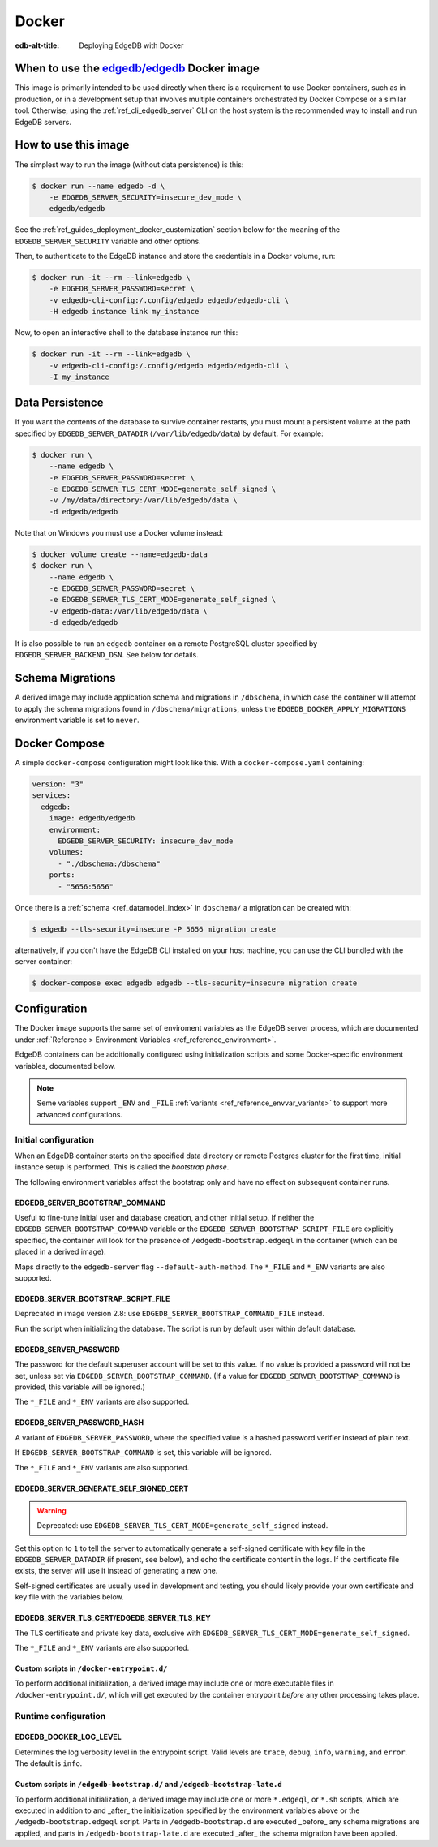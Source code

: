 .. _ref_guide_deployment_docker:

======
Docker
======

:edb-alt-title: Deploying EdgeDB with Docker

When to use the `edgedb/edgedb`_ Docker image
=============================================

.. _edgedb/edgedb: https://hub.docker.com/r/edgedb/edgedb

This image is primarily intended to be used directly when there is a
requirement to use Docker containers, such as in production, or in a
development setup that involves multiple containers orchestrated by Docker
Compose or a similar tool. Otherwise, using the :ref:`ref_cli_edgedb_server`
CLI on the host system is the recommended way to install and run EdgeDB
servers.


How to use this image
=====================

The simplest way to run the image (without data persistence) is this:

.. code-block:: bash

   $ docker run --name edgedb -d \
       -e EDGEDB_SERVER_SECURITY=insecure_dev_mode \
       edgedb/edgedb

See the :ref:`ref_guides_deployment_docker_customization` section below for the
meaning of the ``EDGEDB_SERVER_SECURITY`` variable and other options.

Then, to authenticate to the EdgeDB instance and store the credentials in a
Docker volume, run:

.. code-block:: bash

   $ docker run -it --rm --link=edgedb \
       -e EDGEDB_SERVER_PASSWORD=secret \
       -v edgedb-cli-config:/.config/edgedb edgedb/edgedb-cli \
       -H edgedb instance link my_instance

Now, to open an interactive shell to the database instance run this:

.. code-block:: bash

   $ docker run -it --rm --link=edgedb \
       -v edgedb-cli-config:/.config/edgedb edgedb/edgedb-cli \
       -I my_instance


Data Persistence
================

If you want the contents of the database to survive container restarts, you
must mount a persistent volume at the path specified by
``EDGEDB_SERVER_DATADIR`` (``/var/lib/edgedb/data``) by default.  For example:

.. code-block:: bash

   $ docker run \
       --name edgedb \
       -e EDGEDB_SERVER_PASSWORD=secret \
       -e EDGEDB_SERVER_TLS_CERT_MODE=generate_self_signed \
       -v /my/data/directory:/var/lib/edgedb/data \
       -d edgedb/edgedb

Note that on Windows you must use a Docker volume instead:

.. code-block:: bash

   $ docker volume create --name=edgedb-data
   $ docker run \
       --name edgedb \
       -e EDGEDB_SERVER_PASSWORD=secret \
       -e EDGEDB_SERVER_TLS_CERT_MODE=generate_self_signed \
       -v edgedb-data:/var/lib/edgedb/data \
       -d edgedb/edgedb

It is also possible to run an ``edgedb`` container on a remote PostgreSQL
cluster specified by ``EDGEDB_SERVER_BACKEND_DSN``. See below for details.


Schema Migrations
=================

A derived image may include application schema and migrations in ``/dbschema``,
in which case the container will attempt to apply the schema migrations found
in ``/dbschema/migrations``, unless the ``EDGEDB_DOCKER_APPLY_MIGRATIONS``
environment variable is set to ``never``.


Docker Compose
==============

A simple ``docker-compose`` configuration might look like this.
With a ``docker-compose.yaml`` containing:

.. code-block:: yaml

   version: "3"
   services:
     edgedb:
       image: edgedb/edgedb
       environment:
         EDGEDB_SERVER_SECURITY: insecure_dev_mode
       volumes:
         - "./dbschema:/dbschema"
       ports:
         - "5656:5656"

Once there is a :ref:`schema <ref_datamodel_index>` in ``dbschema/`` a
migration can be created with:

.. code-block:: bash

   $ edgedb --tls-security=insecure -P 5656 migration create

alternatively, if you don't have the EdgeDB CLI installed on your host
machine, you can use the CLI bundled with the server container:

.. code-block:: bash

   $ docker-compose exec edgedb edgedb --tls-security=insecure migration create


.. _ref_guides_deployment_docker_customization:

Configuration
=============

The Docker image supports the same set of enviroment variables as the EdgeDB
server process, which are documented under :ref:`Reference > Environment
Variables <ref_reference_environment>`.

EdgeDB containers can be additionally configured using initialization scripts
and some Docker-specific environment variables, documented below.

.. note::

   Seme variables support ``_ENV`` and ``_FILE`` :ref:`variants
   <ref_reference_envvar_variants>` to support more advanced configurations.

.. _ref_guides_deployment_docker_initial_setup:

Initial configuration
---------------------

When an EdgeDB container starts on the specified data directory or remote
Postgres cluster for the first time, initial instance setup is performed. This
is called the *bootstrap phase*.

The following environment variables affect the bootstrap only and have no
effect on subsequent container runs.


EDGEDB_SERVER_BOOTSTRAP_COMMAND
...............................

Useful to fine-tune initial user and database creation, and other initial
setup. If neither the ``EDGEDB_SERVER_BOOTSTRAP_COMMAND`` variable or the
``EDGEDB_SERVER_BOOTSTRAP_SCRIPT_FILE`` are explicitly specified, the container
will look for the presence of ``/edgedb-bootstrap.edgeql`` in the container
(which can be placed in a derived image).

Maps directly to the ``edgedb-server`` flag ``--default-auth-method``. The
``*_FILE`` and ``*_ENV`` variants are also supported.


EDGEDB_SERVER_BOOTSTRAP_SCRIPT_FILE
...................................
Deprecated in image version 2.8: use ``EDGEDB_SERVER_BOOTSTRAP_COMMAND_FILE``
instead.

Run the script when initializing the database. The script is run by default
user within default database.


EDGEDB_SERVER_PASSWORD
......................

The password for the default superuser account will be set to this value. If
no value is provided a password will not be set, unless set via
``EDGEDB_SERVER_BOOTSTRAP_COMMAND``. (If a value for
``EDGEDB_SERVER_BOOTSTRAP_COMMAND`` is provided, this variable will be
ignored.)

The ``*_FILE`` and ``*_ENV`` variants are also supported.


EDGEDB_SERVER_PASSWORD_HASH
...........................

A variant of ``EDGEDB_SERVER_PASSWORD``, where the specified value is a hashed
password verifier instead of plain text.

If ``EDGEDB_SERVER_BOOTSTRAP_COMMAND`` is set, this variable will be ignored.

The ``*_FILE`` and ``*_ENV`` variants are also supported.


EDGEDB_SERVER_GENERATE_SELF_SIGNED_CERT
.......................................

.. warning::

   Deprecated: use ``EDGEDB_SERVER_TLS_CERT_MODE=generate_self_signed``
   instead.

Set this option to ``1`` to tell the server to automatically generate a
self-signed certificate with key file in the ``EDGEDB_SERVER_DATADIR`` (if
present, see below), and echo the certificate content in the logs. If the
certificate file exists, the server will use it instead of generating a new
one.

Self-signed certificates are usually used in development and testing, you
should likely provide your own certificate and key file with the variables
below.


EDGEDB_SERVER_TLS_CERT/EDGEDB_SERVER_TLS_KEY
............................................

The TLS certificate and private key data, exclusive with
``EDGEDB_SERVER_TLS_CERT_MODE=generate_self_signed``.

The ``*_FILE`` and ``*_ENV`` variants are also supported.


Custom scripts in ``/docker-entrypoint.d/``
...........................................

To perform additional initialization, a derived image may include one or more
executable files in ``/docker-entrypoint.d/``, which will get executed by the
container entrypoint *before* any other processing takes place.


Runtime configuration
---------------------

EDGEDB_DOCKER_LOG_LEVEL
.......................

Determines the log verbosity level in the entrypoint script. Valid levels are
``trace``, ``debug``, ``info``, ``warning``, and ``error``.  The default is
``info``.


Custom scripts in ``/edgedb-bootstrap.d/`` and ``/edgedb-bootstrap-late.d``
...........................................................................

To perform additional initialization, a derived image may include one or more
``*.edgeql``, or ``*.sh`` scripts, which are executed in addition to and
_after_ the initialization specified by the environment variables above or the
``/edgedb-bootstrap.edgeql`` script.  Parts in ``/edgedb-bootstrap.d`` are
executed _before_ any schema migrations are applied, and parts in
``/edgedb-bootstrap-late.d`` are executed _after_ the schema migration have
been applied.
